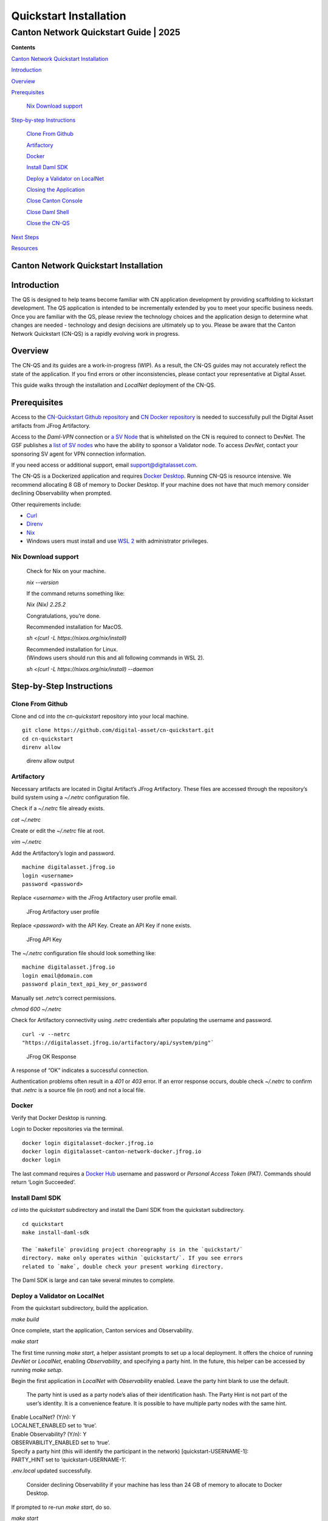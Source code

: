 =======================
Quickstart Installation
=======================
---------------------------------------
Canton Network Quickstart Guide \| 2025
---------------------------------------

**Contents**

`Canton Network Quickstart
Installation <#canton-network-quickstart-installation>`__

`Introduction <#introduction>`__

`Overview <#overview>`__

`Prerequisites <#prerequisites>`__

   `Nix Download support <#nix-download-support>`__

`Step-by-step Instructions <#step-by-step-instructions>`__

   `Clone From Github <#clone-from-github>`__

   `Artifactory <#artifactory>`__

   `Docker <#docker>`__

   `Install Daml SDK <#install-daml-sdk>`__

   `Deploy a Validator on LocalNet <#deploy-a-validator-on-localnet>`__

   `Closing the Application <#closing-the-application>`__

   `Close Canton Console <#close-canton-console>`__

   `Close Daml Shell <#close-daml-shell>`__

   `Close the CN-QS <#close-the-cn-qs>`__

`Next Steps <#next-steps>`__

`Resources <#resources>`__

Canton Network Quickstart Installation
======================================

Introduction
============

The QS is designed to help teams become familiar with CN application
development by providing scaffolding to kickstart development. The QS
application is intended to be incrementally extended by you to meet your
specific business needs. Once you are familiar with the QS, please
review the technology choices and the application design to determine
what changes are needed - technology and design decisions are ultimately
up to you. Please be aware that the Canton Network Quickstart (CN-QS) is
a rapidly evolving work in progress.

Overview
========

The CN-QS and its guides are a work-in-progress (WIP). As a result, the
CN-QS guides may not accurately reflect the state of the application. If
you find errors or other inconsistencies, please contact your
representative at Digital Asset.

This guide walks through the installation and `LocalNet` deployment of the
CN-QS.

Prerequisites
=============

Access to the `CN-Quickstart Github
repository <https://github.com/digital-asset/cn-quickstart>`__ and `CN
Docker
repository <https://digitalasset.jfrog.io/ui/native/canton-network-docker>`__
is needed to successfully pull the Digital Asset artifacts from JFrog
Artifactory.

Access to the *Daml-VPN* connection or `a SV
Node <https://docs.dev.sync.global/validator_operator/validator_onboarding.html>`__
that is whitelisted on the CN is required to connect to DevNet. The GSF
publishes a `list of SV nodes <https://sync.global/sv-network/>`__ who
have the ability to sponsor a Validator node. To access `DevNet`, contact
your sponsoring SV agent for VPN connection information.

If you need access or additional support, email
support@digitalasset.com.

The CN-QS is a Dockerized application and requires `Docker
Desktop <https://www.docker.com/products/docker-desktop/>`__. Running
CN-QS is resource intensive. We recommend allocating 8 GB of memory to
Docker Desktop. If your machine does not have that much memory consider
declining Observability when prompted.

Other requirements include:

-  `Curl <https://curl.se/download.html>`__

-  `Direnv <https://direnv.net/docs/installation.html>`__

-  `Nix <https://nixos.org/download/>`__

-  Windows users must install and use `WSL 2 <https://learn.microsoft.com/en-us/windows/wsl/install>`__ with administrator privileges.

Nix Download support
--------------------

   Check for Nix on your machine.

   `nix --version`

   If the command returns something like:

   `Nix (Nix) 2.25.2`

   Congratulations, you’re done.

   Recommended installation for MacOS.

   `sh <(curl -L https://nixos.org/nix/install)`

   | Recommended installation for Linux.
   | (Windows users should run this and all following commands in WSL 2).

   `sh <(curl -L https://nixos.org/nix/install) --daemon`

Step-by-Step Instructions
=========================

Clone From Github
-----------------

Clone and cd into the `cn-quickstart` repository into your local machine.

::

   git clone https://github.com/digital-asset/cn-quickstart.git
   cd cn-quickstart
   direnv allow

.. figure:: images/cnqs_install_images/01-allow-direnv.png
   
   direnv allow output

Artifactory
-----------

Necessary artifacts are located in Digital Artifact’s JFrog Artifactory.
These files are accessed through the repository’s build system using a
`~/.netrc` configuration file.

Check if a `~/.netrc` file already exists.

`cat ~/.netrc`

Create or edit the `~/.netrc` file at root.

`vim ~/.netrc`

Add the Artifactory’s login and password.

::

   machine digitalasset.jfrog.io
   login <username>
   password <password>

Replace `<username>` with the JFrog Artifactory user profile email.

.. figure:: images/cnqs_install_images/02-jfrog-username.png

   JFrog Artifactory user profile

Replace `<password>` with the API Key. Create an API Key if none exists.

.. figure:: images/cnqs_install_images/03-jfrog-api-key.png

   JFrog API Key

The `~/.netrc` configuration file should look something like:

::

   machine digitalasset.jfrog.io
   login email@domain.com
   password plain_text_api_key_or_password

Manually set `.netrc`’s correct permissions.

`chmod 600 ~/.netrc`

Check for Artifactory connectivity using `.netrc` credentials after
populating the username and password.

::

   curl -v --netrc 
   "https://digitalasset.jfrog.io/artifactory/api/system/ping"`

.. figure:: images/cnqs_install_images/04-jfrog-ping.png

   JFrog OK Response

A response of “OK” indicates a successful connection.

Authentication problems often result in a `401` or `403` error. If an error
response occurs, double check `~/.netrc` to confirm that `.netrc` is a
source file (in root) and not a local file.

Docker
------

Verify that Docker Desktop is running.

Login to Docker repositories via the terminal.

::

   docker login digitalasset-docker.jfrog.io
   docker login digitalasset-canton-network-docker.jfrog.io
   docker login

The last command requires a `Docker Hub <https://app.docker.com/>`__
username and password or *Personal Access Token (PAT)*. Commands should
return ‘Login Succeeded’.

Install Daml SDK
----------------

`cd` into the `quickstart` subdirectory and install the Daml SDK from the
quickstart subdirectory.

::

   cd quickstart
   make install-daml-sdk

   The `makefile` providing project choreography is in the `quickstart/`
   directory. make only operates within `quickstart/`. If you see errors
   related to `make`, double check your present working directory.

The Daml SDK is large and can take several minutes to complete.

.. figure:: images/cnqs_install_images/06-unpack-sdk.png

Deploy a Validator on LocalNet
------------------------------

From the quickstart subdirectory, build the application.

`make build`

.. image:: images/cnqs_install_images/07-build-success-1.png

Once complete, start the application, Canton services and Observability.

`make start`

The first time running `make start`, a helper assistant prompts to set up
a local deployment. It offers the choice of running `DevNet` or `LocalNet`,
enabling `Observability`, and specifying a party hint. In the future, this
helper can be accessed by running `make setup`.

Begin the first application in `LocalNet` with `Observability` enabled.
Leave the party hint blank to use the default.

   The party hint is used as a party node’s alias of their
   identification hash. The Party Hint is not part of the user’s
   identity. It is a convenience feature. It is possible to have
   multiple party nodes with the same hint.

| Enable LocalNet? (Y/n): Y
| LOCALNET_ENABLED set to ‘true’.

| Enable Observability? (Y/n): Y
| OBSERVABILITY_ENABLED set to ‘true’.

| Specify a party hint (this will identify the participant in the
  network) [quickstart-USERNAME-1]:
| PARTY_HINT set to ‘quickstart-USERNAME-1’.

`.env.local` updated successfully.

   Consider declining Observability if your machine has less than 24 GB
   of memory to allocate to Docker Desktop.

.. image:: images/cnqs_install_images/09-make-setup.png

If prompted to re-run `make start`, do so.

`make start`

.. image:: images/cnqs_install_images/10-make-start.png

In the future, you may run the following series of commands from `cn-quickstart/`
to clone and initiate Quickstart:

::

   git pull; cd quickstart; make install-daml-sdk; make setup; make build;
   make start

In a separate shell, from the quickstart subdirectory, run the Canton
Consoles.

::

   make console-app-provider
   make console-app-user

.. image:: images/cnqs_install_images/11-canton-console.png

In a third shell, from the quickstart subdirectory, begin the Daml
Shell.

`make shell`

.. image:: images/cnqs_install_images/12-daml-shell.png

Closing the Application
-----------------------

*⚠️ (If you plan on immediately using the CN-QS then delay execution of
this section)*

Close Canton Console
~~~~~~~~~~~~~~~~~~~~

When complete, open the Canton console terminal. Run `exit` to stop and
remove the console container.

Close Daml Shell
~~~~~~~~~~~~~~~~

In the Daml Shell terminal, execute `quit` to stop the Shell container.

Close the CN-QS
~~~~~~~~~~~~~~~

Finally, close the application and observability services with:

`make stop && make clean-all`

It is wise to run make `clean-all` during development and at the end of
each session to avoid conflict errors on subsequent application builds.

Next Steps
==========

You have successfully installed the CN-QS. The next section, “Exploring
The Demo,” provides a demonstration of the application in `LocalNet` and
`DevNet` environments.

Resources
=========

`Curl <https://curl.se/download.html>`__

`Direnv <https://direnv.net/docs/installation.html>`__

`Docker Desktop <https://www.docker.com/products/docker-desktop/>`__

`Docker Hub <https://app.docker.com/>`__

`GSF List of SV Nodes <https://sync.global/sv-network/>`__

`JFrog CN
Artifactory <https://digitalasset.jfrog.io/ui/native/canton-network-docker>`__

`Nix <https://nixos.org/download/>`__

`Quickstart GitHub
Repository <https://github.com/digital-asset/cn-quickstart>`__

`Validator Onboarding
Documentation <https://docs.dev.sync.global/validator_operator/validator_onboarding.html>`__

`WSL 2 <https://learn.microsoft.com/en-us/windows/wsl/install>`__
